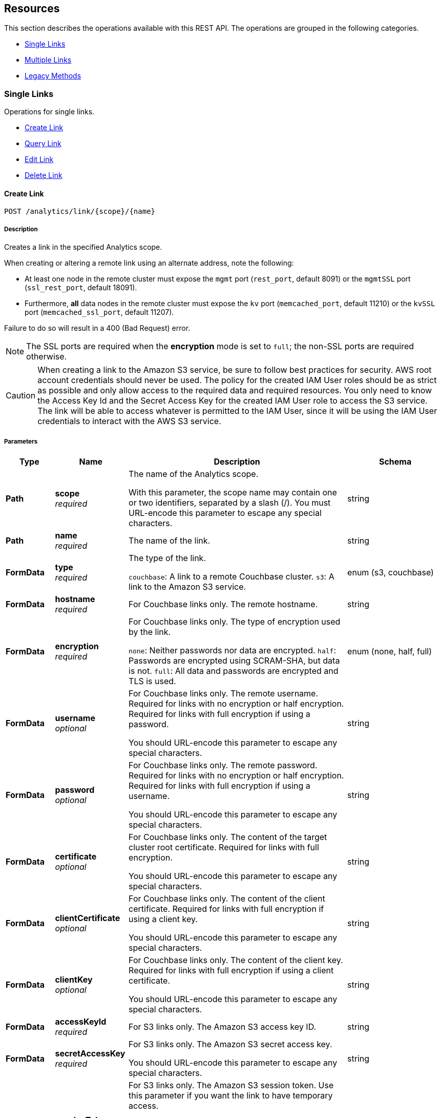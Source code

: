 
// This file is created automatically by Swagger2Markup.
// DO NOT EDIT! Refer to https://github.com/couchbaselabs/cb-swagger


[[_paths]]
== Resources

This section describes the operations available with this REST API.
The operations are grouped in the following categories.

* <<_single_links_resource>>
* <<_multiple_links_resource>>
* <<_legacy_methods_resource>>


[[_single_links_resource]]
=== Single Links
Operations for single links.


* <<_post_link>>
* <<_get_link>>
* <<_put_link>>
* <<_delete_link>>


[[_post_link]]
==== Create Link
....
POST /analytics/link/{scope}/{name}
....


===== Description
Creates a link in the specified Analytics scope.


When creating or altering a remote link using an alternate address, note the following:

* At least one node in the remote cluster must expose the `mgmt` port (`rest_port`, default 8091) or the `mgmtSSL` port (`ssl_rest_port`, default 18091).
* Furthermore, *all* data nodes in the remote cluster must expose the `kv` port (`memcached_port`, default 11210) or the `kvSSL` port (`memcached_ssl_port`, default 11207).

Failure to do so will result in a 400 (Bad Request) error.

NOTE: The SSL ports are required when the **encryption** mode is set to `full`; the non-SSL ports are required otherwise.


CAUTION: When creating a link to the Amazon S3 service, be sure to follow best practices for security.
AWS root account credentials should never be used.
The policy for the created IAM User roles should be as strict as possible and only allow access to the required data and required resources.
You only need to know the Access Key Id and the Secret Access Key for the created IAM User role to access the S3 service.
The link will be able to access whatever is permitted to the IAM User, since it will be using the IAM User credentials to interact with the AWS S3 service.


===== Parameters

[options="header", cols=".^2a,.^3a,.^9a,.^4a"]
|===
|Type|Name|Description|Schema
|**Path**|**scope** +
__required__|The name of the Analytics scope.

With this parameter, the scope name may contain one or two identifiers, separated by a slash (/). You must URL-encode this parameter to escape any special characters.|string
|**Path**|**name** +
__required__|The name of the link.|string
|**FormData**|**type** +
__required__|The type of the link.

`couchbase`: A link to a remote Couchbase cluster.
`s3`: A link to the Amazon S3 service.|enum (s3, couchbase)
|**FormData**|**hostname** +
__required__|For Couchbase links only. The remote hostname.|string
|**FormData**|**encryption** +
__required__|For Couchbase links only. The type of encryption used by the link.

`none`: Neither passwords nor data are encrypted.
`half`: Passwords are encrypted using SCRAM-SHA, but data is not.
`full`: All data and passwords are encrypted and TLS is used.|enum (none, half, full)
|**FormData**|**username** +
__optional__|For Couchbase links only. The remote username. Required for links with no encryption or half encryption. Required for links with full encryption if using a password.

You should URL-encode this parameter to escape any special characters.|string
|**FormData**|**password** +
__optional__|For Couchbase links only. The remote password. Required for links with no encryption or half encryption. Required for links with full encryption if using a username.

You should URL-encode this parameter to escape any special characters.|string
|**FormData**|**certificate** +
__optional__|For Couchbase links only. The content of the target cluster root certificate. Required for links with full encryption.

You should URL-encode this parameter to escape any special characters.|string
|**FormData**|**clientCertificate** +
__optional__|For Couchbase links only. The content of the client certificate. Required for links with full encryption if using a client key.

You should URL-encode this parameter to escape any special characters.|string
|**FormData**|**clientKey** +
__optional__|For Couchbase links only. The content of the client key. Required for links with full encryption if using a client certificate.

You should URL-encode this parameter to escape any special characters.|string
|**FormData**|**accessKeyId** +
__required__|For S3 links only. The Amazon S3 access key ID.|string
|**FormData**|**secretAccessKey** +
__required__|For S3 links only. The Amazon S3 secret access key.

You should URL-encode this parameter to escape any special characters.|string
|**FormData**|**sessionToken** +
__optional__|For S3 links only. The Amazon S3 session token. Use this parameter if you want the link to have temporary access.

Passing this parameter indicates that the `accessKeyId` and `secretAccessKey` are temporary credentials. The Amazon S3 service validates the session token with each request to check whether the provided credentials have expired or are still valid.|string
|**FormData**|**region** +
__required__|For S3 links only. The Amazon S3 region.|string
|**FormData**|**serviceEndpoint** +
__optional__|For S3 links only. The Amazon S3 service endpoint.|string
|===


===== Responses

[options="header", cols=".^2a,.^14a,.^4a"]
|===
|HTTP Code|Description|Schema
|**200**|The operation was successful.|No Content
|**400**|Bad request. A parameter has an incorrect value.|<<_errors,Errors>>
|**500**|Internal Server Error. Incorrect path or port number, incorrect credentials, badly formatted parameters, or missing arguments.|<<_errors,Errors>>
|===


===== Security

[options="header", cols=".^3a,.^4a"]
|===
|Type|Name
|**basic**|**<<_analytics_manage,Analytics Manage>>**
|===


===== Example HTTP request

====
The example below creates a Couchbase link named `myCbLink` in the `Default` scope, with no encryption.

.Curl request
[source,sh]
----
curl -v -u Administrator:password \
     -X POST \
     http://localhost:8095/analytics/link/Default/myCbLink \
     -d type=couchbase \
     -d hostname=remoteHostName:8091 \
     -d encryption=none \
     --data-urlencode username=remote.user \
     --data-urlencode password=remote.p4ssw0rd
----

NOTE: The `username` and `password` parameters are URL-encoded to escape any special characters.
====

====
The example below creates an Amazon S3 link named `myAwsLink` in the `travel-sample.inventory` scope.

.Curl request
[source,sh]
----
curl -v -u Administrator:password \
     -X POST \
     http://localhost:8095/analytics/link/travel-sample%2Finventory/myAwsLink \
     -d type=s3 \
     -d region=us-east-1 \
     -d accessKeyId=myAccessKey \
     --data-urlencode secretAccessKey=mySecretKey
----

NOTE: The dot separator within the scope name is converted to a slash (`/`), which is then URL-encoded as `%2F`.
The `secretAccessKey` parameter is URL-encoded to escape any special characters.
====

====
The example below creates an Amazon S3 link named `myTempLink` with temporary credentials in the `travel-sample.inventory` scope.

.Curl request
[source,sh]
----
curl -v -u Administrator:password \
     -X POST \
     http://localhost:8095/analytics/link/travel-sample%2Finventory/myTempLink \
     -d type=s3 \
     -d region=eu-west-1 \
     -d accessKeyId=myTempAccessKey \
     -d sessionToken=mySessionToken \
     --data-urlencode secretAccessKey=myTempSecretKey
----

NOTE: The dot separator within the scope name is converted to a slash (`/`), which is then URL-encoded as `%2F`.
The `secretAccessKey` parameter is URL-encoded to escape any special characters.
====


[[_get_link]]
==== Query Link
....
GET /analytics/link/{scope}/{name}
....


===== Description
Returns information about a link in the specified Analytics scope.


===== Parameters

[options="header", cols=".^2a,.^3a,.^9a,.^4a"]
|===
|Type|Name|Description|Schema
|**Path**|**scope** +
__required__|The name of the Analytics scope.

With this parameter, the scope name may contain one or two identifiers, separated by a slash (/). You must URL-encode this parameter to escape any special characters.|string
|**Path**|**name** +
__required__|The name of the link.|string
|**Query**|**type** +
__optional__|The type of the link. If this parameter is specified, the value must match the type that was set when the link was created.|enum (S3, couchbase)
|===


===== Responses

[options="header", cols=".^2a,.^14a,.^4a"]
|===
|HTTP Code|Description|Schema
|**200**|Success. Returns an array of objects, each of which contains information about a link.|< <<_links,Links>> > array
|**400**|Bad request. A parameter has an incorrect value.|<<_errors,Errors>>
|**500**|Internal Server Error. Incorrect path or port number, incorrect credentials, badly formatted parameters, or missing arguments.|<<_errors,Errors>>
|===


===== Security

[options="header", cols=".^3a,.^4a"]
|===
|Type|Name
|**basic**|**<<_analytics_manage,Analytics Manage>>**
|===


===== Example HTTP request

====
The example below queries the `myAwsLink` link in the `travel-sample.inventory` scope.

.Curl request
[source,sh]
----
curl -v -u Administrator:password \
     "http://localhost:8095/analytics/link/travel-sample%2Finventory/myAwsLink"
----

NOTE: The dot separator within the scope name is converted to a slash (`/`), which is then URL-encoded as `%2F`.
====


===== Example HTTP response

====
.Response 200
[source,json]
----
[ {
  "accessKeyId" : "myAccessKey",
  "name" : "myAwsLink",
  "region" : "us-east-1",
  "scope" : "travel-sample/inventory",
  "secretAccessKey" : "<redacted sensitive entry>",
  "serviceEndpoint" : null,
  "type" : "s3"
} ]
----
====


[[_put_link]]
==== Edit Link
....
PUT /analytics/link/{scope}/{name}
....


===== Description
Edits an existing link in the specified Analytics scope. The link name, type, and scope name cannot be modified.


===== Parameters

[options="header", cols=".^2a,.^3a,.^9a,.^4a"]
|===
|Type|Name|Description|Schema
|**Path**|**scope** +
__required__|The name of the Analytics scope.

With this parameter, the scope name may contain one or two identifiers, separated by a slash (/). You must URL-encode this parameter to escape any special characters.|string
|**Path**|**name** +
__required__|The name of the link.|string
|**FormData**|**type** +
__optional__|The type of the link. If this parameter is specified, the value must match the type that was set when the link was created.|enum (s3, couchbase)
|**FormData**|**hostname** +
__required__|For Couchbase links only. The remote hostname.|string
|**FormData**|**encryption** +
__required__|For Couchbase links only. The type of encryption used by the link.

`none`: Neither passwords nor data are encrypted.
`half`: Passwords are encrypted using SCRAM-SHA, but data is not.
`full`: All data and passwords are encrypted and TLS is used.|enum (none, half, full)
|**FormData**|**username** +
__optional__|For Couchbase links only. The remote username. Required for links with no encryption or half encryption. Required for links with full encryption if using a password.

You should URL-encode this parameter to escape any special characters.|string
|**FormData**|**password** +
__optional__|For Couchbase links only. The remote password. Required for links with no encryption or half encryption. Required for links with full encryption if using a username.

You should URL-encode this parameter to escape any special characters.|string
|**FormData**|**certificate** +
__optional__|For Couchbase links only. The content of the target cluster root certificate. Required for links with full encryption.

You should URL-encode this parameter to escape any special characters.|string
|**FormData**|**clientCertificate** +
__optional__|For Couchbase links only. The content of the client certificate. Required for links with full encryption if using a client key.

You should URL-encode this parameter to escape any special characters.|string
|**FormData**|**clientKey** +
__optional__|For Couchbase links only. The content of the client key. Required for links with full encryption if using a client certificate.

You should URL-encode this parameter to escape any special characters.|string
|**FormData**|**accessKeyId** +
__required__|For S3 links only. The Amazon S3 access key ID.|string
|**FormData**|**secretAccessKey** +
__required__|For S3 links only. The Amazon S3 secret access key.

You should URL-encode this parameter to escape any special characters.|string
|**FormData**|**sessionToken** +
__optional__|For S3 links only. The Amazon S3 session token. Use this parameter if you want the link to have temporary access.

Passing this parameter indicates that the `accessKeyId` and `secretAccessKey` are temporary credentials. The Amazon S3 service validates the session token with each request to check whether the provided credentials have expired or are still valid.|string
|**FormData**|**region** +
__required__|For S3 links only. The Amazon S3 region.|string
|**FormData**|**serviceEndpoint** +
__optional__|For S3 links only. The Amazon S3 service endpoint.|string
|===


===== Responses

[options="header", cols=".^2a,.^14a,.^4a"]
|===
|HTTP Code|Description|Schema
|**200**|The operation was successful.|No Content
|**400**|Bad request. A parameter has an incorrect value.|<<_errors,Errors>>
|**500**|Internal Server Error. Incorrect path or port number, incorrect credentials, badly formatted parameters, or missing arguments.|<<_errors,Errors>>
|===


===== Security

[options="header", cols=".^3a,.^4a"]
|===
|Type|Name
|**basic**|**<<_analytics_manage,Analytics Manage>>**
|===


===== Example HTTP request

====
The example below edits the link named `myCbLink` in the `Default` scope to use full encryption with a client certificate and client key.

.Curl request
[source,sh]
----
curl -v -u Administrator:password \
     -X PUT \
     http://localhost:8095/analytics/link/Default/myCbLink \
     -d type=couchbase \
     -d hostname=remoteHostName:8091 \
     -d encryption=full \
     --data-urlencode "certificate=$(cat ./cert/targetClusterRootCert.pem)" \
     --data-urlencode "clientCertificate=$(cat ./cert/clientCert.pem)" \
     --data-urlencode "clientKey=$(cat ./cert/client.key)"
----

NOTE: The `certificate`, `clientCertificate`, and `clientKey` parameters use command substitution with the `cat` command to return the _content_ of the referenced files.
The content of these files is then URL-encoded to escape any special characters.
====


[[_delete_link]]
==== Delete Link
....
DELETE /analytics/link/{scope}/{name}
....


===== Description
Deletes a link in the specified Analytics scope. The link cannot be deleted if any other entities are using it, such as an Analytics collection. The entities using the link need to be disconnected from the link, otherwise, the delete operation fails.


===== Parameters

[options="header", cols=".^2a,.^3a,.^9a,.^4a"]
|===
|Type|Name|Description|Schema
|**Path**|**scope** +
__required__|The name of the Analytics scope.

With this parameter, the scope name may contain one or two identifiers, separated by a slash (/). You must URL-encode this parameter to escape any special characters.|string
|**Path**|**name** +
__required__|The name of the link.|string
|===


===== Responses

[options="header", cols=".^2a,.^14a,.^4a"]
|===
|HTTP Code|Description|Schema
|**200**|The operation was successful.|No Content
|**400**|Bad request. A parameter has an incorrect value.|<<_errors,Errors>>
|**500**|Internal Server Error. Incorrect path or port number, incorrect credentials, badly formatted parameters, or missing arguments.|<<_errors,Errors>>
|===


===== Security

[options="header", cols=".^3a,.^4a"]
|===
|Type|Name
|**basic**|**<<_analytics_manage,Analytics Manage>>**
|===


===== Example HTTP request

====
The example below deletes the link named `myCbLink` from the `Default` scope.

.Curl request
[source,sh]
----
curl -v -u Administrator:password \
     -X DELETE \
     "http://localhost:8095/analytics/link/Default/myCbLink"
----
====

====
The example below deletes the link named `myAwsLink` from the `travel-sample.inventory` scope.

.Curl request
[source,sh]
----
curl -v -u Administrator:password \
     -X DELETE \
     "http://localhost:8095/analytics/link/travel-sample%2Finventory/myAwsLink"
----

NOTE: The dot separator within the scope name is converted to a slash (`/`), which is then URL-encoded as `%2F`.
====


[[_multiple_links_resource]]
=== Multiple Links
Operations for multiple links.


* <<_get_all>>
* <<_get_scope>>


[[_get_all]]
==== Query All Links
....
GET /analytics/link
....


===== Description
Returns information about all links in all Analytics scopes.


===== Parameters

[options="header", cols=".^2a,.^3a,.^9a,.^4a"]
|===
|Type|Name|Description|Schema
|**Query**|**dataverse** +
__optional__|The name of an Analytics scope. When this parameter is included, the request only returns information about links in the specified scope.

With this parameter, the scope name may only contain a single identifier.

This parameter is provided for backward compatibility. Note that it is deprecated, and will be removed in a future release.|string
|**Query**|**name** +
__optional__|The name of a link. When this parameter is included, the request only returns information about the specified link. If specified, the `dataverse` parameter must be specified also.

This parameter is provided for backward compatibility. Note that it is deprecated, and will be removed in a future release.|string
|**Query**|**type** +
__optional__|The type of the link. If this parameter is omitted, all link types are retrieved, excluding the `Local` link.|enum (s3, couchbase)
|===


===== Responses

[options="header", cols=".^2a,.^14a,.^4a"]
|===
|HTTP Code|Description|Schema
|**200**|Success. Returns an array of objects, each of which contains information about a link.|< <<_links,Links>> > array
|**400**|Bad request. A parameter has an incorrect value.|<<_errors,Errors>>
|**500**|Internal Server Error. Incorrect path or port number, incorrect credentials, badly formatted parameters, or missing arguments.|<<_errors,Errors>>
|===


===== Security

[options="header", cols=".^3a,.^4a"]
|===
|Type|Name
|**basic**|**<<_analytics_manage,Analytics Manage>>**
|===


===== Example HTTP request

====
The example below queries all links of type `S3` in all Analytics scopes.

.Curl request
[source,sh]
----
curl -v -u Administrator:password \
     "http://localhost:8095/analytics/link?type=S3"
----
====


===== Example HTTP response

====
.Response 200
[source,json]
----
[ {
  "accessKeyId" : "myAccessKey",
  "name" : "myAwsLink",
  "region" : "us-east-1",
  "scope" : "travel-sample/inventory",
  "secretAccessKey" : "<redacted sensitive entry>",
  "serviceEndpoint" : null,
  "type" : "s3"
}, {
  "accessKeyId" : "myTempAccessKey",
  "name" : "myTempLink",
  "region" : "eu-west-1",
  "scope" : "travel-sample/inventory",
  "secretAccessKey" : "<redacted sensitive entry>",
  "serviceEndpoint" : null,
  "sessionToken" : "<redacted sensitive entry>",
  "type" : "s3"
} ]
----
====


[[_get_scope]]
==== Query Scope Links
....
GET /analytics/link/{scope}
....


===== Description
Returns information about all links in the specified Analytics scope.


===== Parameters

[options="header", cols=".^2a,.^3a,.^9a,.^4a"]
|===
|Type|Name|Description|Schema
|**Path**|**scope** +
__required__|The name of the Analytics scope.

With this parameter, the scope name may contain one or two identifiers, separated by a slash (/). You must URL-encode this parameter to escape any special characters.|string
|**Query**|**type** +
__optional__|The type of the link. If this parameter is omitted, all link types are retrieved, excluding the `Local` link.|enum (s3, couchbase)
|===


===== Responses

[options="header", cols=".^2a,.^14a,.^4a"]
|===
|HTTP Code|Description|Schema
|**200**|Success. Returns an array of objects, each of which contains information about a link.|< <<_links,Links>> > array
|**400**|Bad request. A parameter has an incorrect value.|<<_errors,Errors>>
|**500**|Internal Server Error. Incorrect path or port number, incorrect credentials, badly formatted parameters, or missing arguments.|<<_errors,Errors>>
|===


===== Security

[options="header", cols=".^3a,.^4a"]
|===
|Type|Name
|**basic**|**<<_analytics_manage,Analytics Manage>>**
|===


===== Example HTTP request

====
The example below queries all links in the `Default` scope.

.Curl request
[source,sh]
----
curl -v -u Administrator:password \
     "http://localhost:8095/analytics/link/Default"
----
====


===== Example HTTP response

====
.Response 200
[source,json]
----
[
  {
    "activeHostname": "remoteHostName:8091",
    "bootstrapAlternateAddress": false,
    "bootstrapHostname": "remoteHostName:8091",
    "certificate": null,
    "clientCertificate": null,
    "clientKey": null,
    "clusterCompatibility": 393221,
    "encryption": "none",
    "name": "myCbLink",
    "nodes": [
      {
        "alternateAddresses": null,
        "hostname": null,
        "services": {
          "cbas": 8095,
          "cbasSSL": 18095,
          "kv": 11210,
          "kvSSL": 11207,
          "mgmt": 8091,
          "mgmtSSL": 18091
        }
      }
    ],
    "password": "<redacted sensitive entry>",
    "scope": "Default",
    "type": "couchbase",
    "username": "remote.user",
    "uuid": "6331e2a390125b662f7bcfd63ecb3a73"
  }
]
----
====


[[_legacy_methods_resource]]
=== Legacy Methods
Operations provided for backward compatibility.


* <<_post_alt>>
* <<_put_alt>>
* <<_delete_alt>>


[[_post_alt]]
==== Create Link (Alternative)
....
POST /analytics/link
....

[CAUTION]
====
operation.deprecated
====


===== Description
An alternative endpoint for <<_post_link,creating a link>>, provided for backward compatibility.


===== Parameters

[options="header", cols=".^2a,.^3a,.^9a,.^4a"]
|===
|Type|Name|Description|Schema
|**FormData**|**dataverse** +
__required__|The name of the Analytics scope containing the link.

With this parameter, the scope name may only contain a single identifier.|string
|**FormData**|**name** +
__required__|The name of the link.|string
|**FormData**|**type** +
__required__|The type of the link.

`couchbase`: A link to a remote Couchbase cluster.
`s3`: A link to the Amazon S3 service.|enum (s3, couchbase)
|**FormData**|**hostname** +
__required__|For Couchbase links only. The remote hostname.|string
|**FormData**|**encryption** +
__required__|For Couchbase links only. The type of encryption used by the link.

`none`: Neither passwords nor data are encrypted.
`half`: Passwords are encrypted using SCRAM-SHA, but data is not.
`full`: All data and passwords are encrypted and TLS is used.|enum (none, half, full)
|**FormData**|**username** +
__optional__|For Couchbase links only. The remote username. Required for links with no encryption or half encryption. Required for links with full encryption if using a password.

You should URL-encode this parameter to escape any special characters.|string
|**FormData**|**password** +
__optional__|For Couchbase links only. The remote password. Required for links with no encryption or half encryption. Required for links with full encryption if using a username.

You should URL-encode this parameter to escape any special characters.|string
|**FormData**|**certificate** +
__optional__|For Couchbase links only. The content of the target cluster root certificate. Required for links with full encryption.

You should URL-encode this parameter to escape any special characters.|string
|**FormData**|**clientCertificate** +
__optional__|For Couchbase links only. The content of the client certificate. Required for links with full encryption if using a client key.

You should URL-encode this parameter to escape any special characters.|string
|**FormData**|**clientKey** +
__optional__|For Couchbase links only. The content of the client key. Required for links with full encryption if using a client certificate.

You should URL-encode this parameter to escape any special characters.|string
|**FormData**|**accessKeyId** +
__required__|For S3 links only. The Amazon S3 access key ID.|string
|**FormData**|**secretAccessKey** +
__required__|For S3 links only. The Amazon S3 secret access key.

You should URL-encode this parameter to escape any special characters.|string
|**FormData**|**sessionToken** +
__optional__|For S3 links only. The Amazon S3 session token. Use this parameter if you want the link to have temporary access.

Passing this parameter indicates that the `accessKeyId` and `secretAccessKey` are temporary credentials. The Amazon S3 service validates the session token with each request to check whether the provided credentials have expired or are still valid.|string
|**FormData**|**region** +
__required__|For S3 links only. The Amazon S3 region.|string
|**FormData**|**serviceEndpoint** +
__optional__|For S3 links only. The Amazon S3 service endpoint.|string
|===


===== Responses

[options="header", cols=".^2a,.^14a,.^4a"]
|===
|HTTP Code|Description|Schema
|**200**|The operation was successful.|No Content
|**400**|Bad request. A parameter has an incorrect value.|<<_errors,Errors>>
|**500**|Internal Server Error. Incorrect path or port number, incorrect credentials, badly formatted parameters, or missing arguments.|<<_errors,Errors>>
|===


===== Security

[options="header", cols=".^3a,.^4a"]
|===
|Type|Name
|**basic**|**<<_analytics_manage,Analytics Manage>>**
|===


[[_put_alt]]
==== Edit Link (Alternative)
....
PUT /analytics/link
....

[CAUTION]
====
operation.deprecated
====


===== Description
An alternative endpoint for <<_put_link,editing a link>>, provided for backward compatibility. The link name, type, and scope name cannot be modified.


===== Parameters

[options="header", cols=".^2a,.^3a,.^9a,.^4a"]
|===
|Type|Name|Description|Schema
|**FormData**|**dataverse** +
__required__|The name of the Analytics scope containing the link.

With this parameter, the scope name may only contain a single identifier.|string
|**FormData**|**name** +
__required__|The name of the link.|string
|**FormData**|**type** +
__optional__|The type of the link. If this parameter is specified, the value must match the type that was set when the link was created.|enum (s3, couchbase)
|**FormData**|**hostname** +
__required__|For Couchbase links only. The remote hostname.|string
|**FormData**|**encryption** +
__required__|For Couchbase links only. The type of encryption used by the link.

`none`: Neither passwords nor data are encrypted.
`half`: Passwords are encrypted using SCRAM-SHA, but data is not.
`full`: All data and passwords are encrypted and TLS is used.|enum (none, half, full)
|**FormData**|**username** +
__optional__|For Couchbase links only. The remote username. Required for links with no encryption or half encryption. Required for links with full encryption if using a password.

You should URL-encode this parameter to escape any special characters.|string
|**FormData**|**password** +
__optional__|For Couchbase links only. The remote password. Required for links with no encryption or half encryption. Required for links with full encryption if using a username.

You should URL-encode this parameter to escape any special characters.|string
|**FormData**|**certificate** +
__optional__|For Couchbase links only. The content of the target cluster root certificate. Required for links with full encryption.

You should URL-encode this parameter to escape any special characters.|string
|**FormData**|**clientCertificate** +
__optional__|For Couchbase links only. The content of the client certificate. Required for links with full encryption if using a client key.

You should URL-encode this parameter to escape any special characters.|string
|**FormData**|**clientKey** +
__optional__|For Couchbase links only. The content of the client key. Required for links with full encryption if using a client certificate.

You should URL-encode this parameter to escape any special characters.|string
|**FormData**|**accessKeyId** +
__required__|For S3 links only. The Amazon S3 access key ID.|string
|**FormData**|**secretAccessKey** +
__required__|For S3 links only. The Amazon S3 secret access key.

You should URL-encode this parameter to escape any special characters.|string
|**FormData**|**sessionToken** +
__optional__|For S3 links only. The Amazon S3 session token. Use this parameter if you want the link to have temporary access.

Passing this parameter indicates that the `accessKeyId` and `secretAccessKey` are temporary credentials. The Amazon S3 service validates the session token with each request to check whether the provided credentials have expired or are still valid.|string
|**FormData**|**region** +
__required__|For S3 links only. The Amazon S3 region.|string
|**FormData**|**serviceEndpoint** +
__optional__|For S3 links only. The Amazon S3 service endpoint.|string
|===


===== Responses

[options="header", cols=".^2a,.^14a,.^4a"]
|===
|HTTP Code|Description|Schema
|**200**|The operation was successful.|No Content
|**400**|Bad request. A parameter has an incorrect value.|<<_errors,Errors>>
|**500**|Internal Server Error. Incorrect path or port number, incorrect credentials, badly formatted parameters, or missing arguments.|<<_errors,Errors>>
|===


===== Security

[options="header", cols=".^3a,.^4a"]
|===
|Type|Name
|**basic**|**<<_analytics_manage,Analytics Manage>>**
|===


[[_delete_alt]]
==== Delete Link (Alternative)
....
DELETE /analytics/link
....

[CAUTION]
====
operation.deprecated
====


===== Description
An alternative endpoint for <<_delete_link,deleting a link>>, provided for backward compatibility. The link cannot be deleted if any other entities are using it, such as an Analytics collection. The entities using the link need to be disconnected from the link, otherwise, the delete operation fails.


===== Parameters

[options="header", cols=".^2a,.^3a,.^9a,.^4a"]
|===
|Type|Name|Description|Schema
|**FormData**|**dataverse** +
__required__|The name of the Analytics scope containing the link.

With this parameter, the scope name may only contain a single identifier.|string
|**FormData**|**name** +
__required__|The name of the link.|string
|===


===== Responses

[options="header", cols=".^2a,.^14a,.^4a"]
|===
|HTTP Code|Description|Schema
|**200**|The operation was successful.|No Content
|**400**|Bad request. A parameter has an incorrect value.|<<_errors,Errors>>
|**500**|Internal Server Error. Incorrect path or port number, incorrect credentials, badly formatted parameters, or missing arguments.|<<_errors,Errors>>
|===


===== Security

[options="header", cols=".^3a,.^4a"]
|===
|Type|Name
|**basic**|**<<_analytics_manage,Analytics Manage>>**
|===



